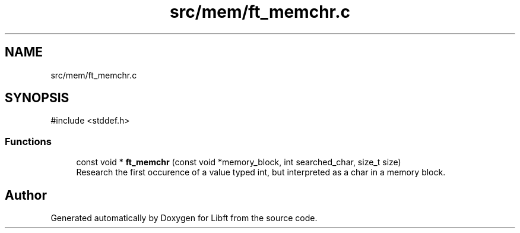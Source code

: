 .TH "src/mem/ft_memchr.c" 3 "Libft" \" -*- nroff -*-
.ad l
.nh
.SH NAME
src/mem/ft_memchr.c
.SH SYNOPSIS
.br
.PP
\fR#include <stddef\&.h>\fP
.br

.SS "Functions"

.in +1c
.ti -1c
.RI "const void * \fBft_memchr\fP (const void *memory_block, int searched_char, size_t size)"
.br
.RI "Research the first occurence of a value typed int, but interpreted as a char in a memory block\&. "
.in -1c
.SH "Author"
.PP 
Generated automatically by Doxygen for Libft from the source code\&.
